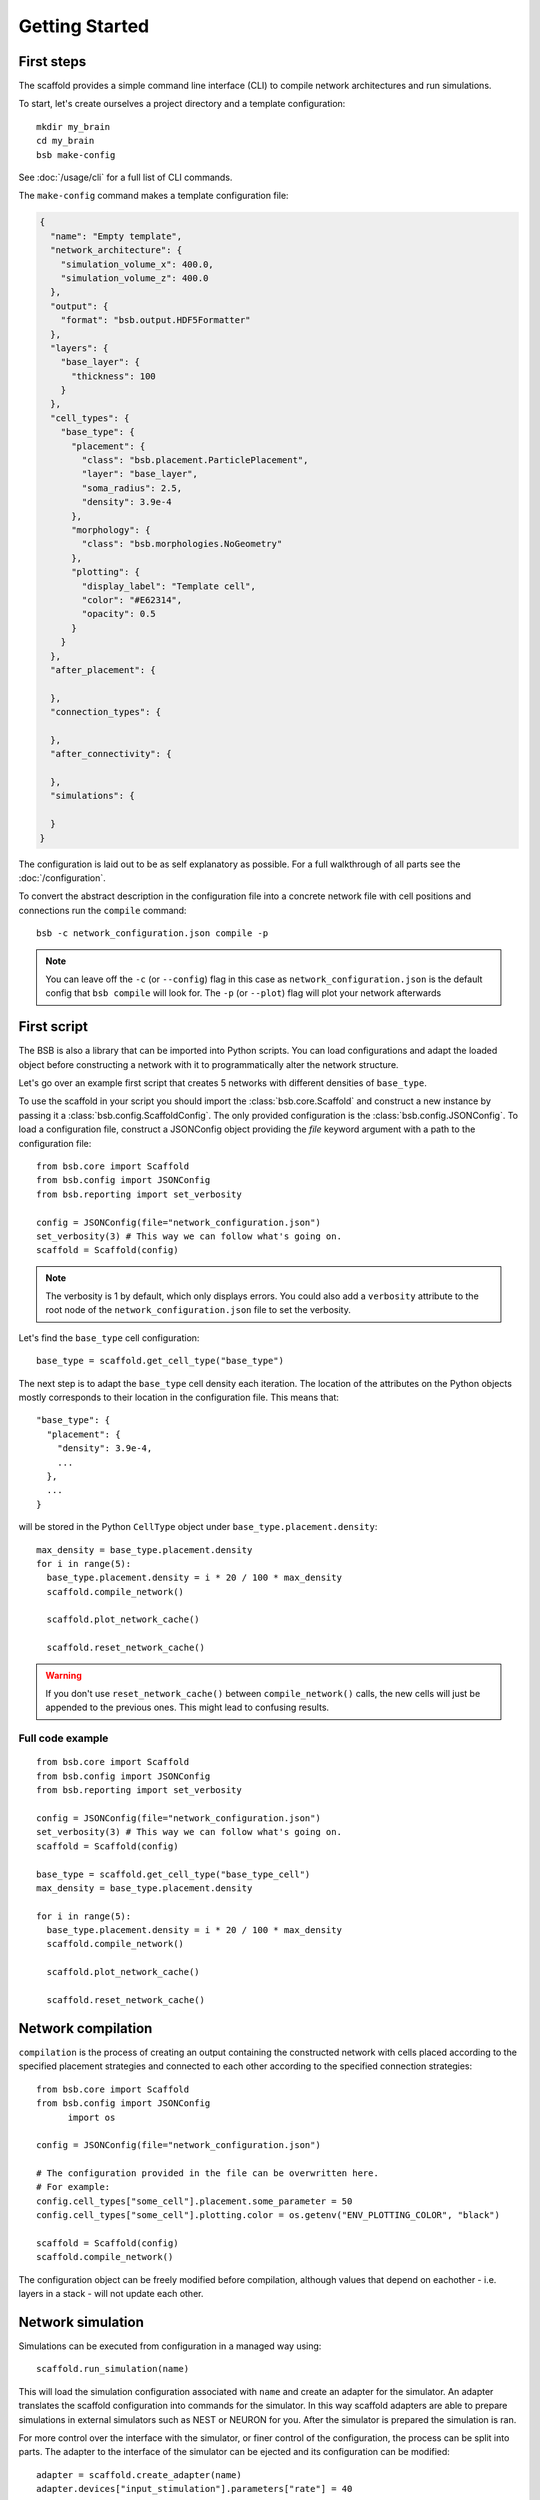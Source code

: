 ###############
Getting Started
###############

===========
First steps
===========

The scaffold provides a simple command line interface (CLI) to compile network
architectures and run simulations.

To start, let's create ourselves a project directory and a template configuration::

  mkdir my_brain
  cd my_brain
  bsb make-config

See :doc:`/usage/cli` for a full list of CLI commands.

The ``make-config`` command makes a template configuration file:

.. code-block:: json

  {
    "name": "Empty template",
    "network_architecture": {
      "simulation_volume_x": 400.0,
      "simulation_volume_z": 400.0
    },
    "output": {
      "format": "bsb.output.HDF5Formatter"
    },
    "layers": {
      "base_layer": {
        "thickness": 100
      }
    },
    "cell_types": {
      "base_type": {
        "placement": {
          "class": "bsb.placement.ParticlePlacement",
          "layer": "base_layer",
          "soma_radius": 2.5,
          "density": 3.9e-4
        },
        "morphology": {
          "class": "bsb.morphologies.NoGeometry"
        },
        "plotting": {
          "display_label": "Template cell",
          "color": "#E62314",
          "opacity": 0.5
        }
      }
    },
    "after_placement": {

    },
    "connection_types": {

    },
    "after_connectivity": {

    },
    "simulations": {

    }
  }

The configuration is laid out to be as self explanatory as possible. For a full
walkthrough of all parts see the :doc:`/configuration`.

To convert the abstract description in the configuration file into a concrete
network file with cell positions and connections run the ``compile`` command::

  bsb -c network_configuration.json compile -p

.. note::

	You can leave off the ``-c`` (or ``--config``) flag in this case as
	``network_configuration.json`` is the default config that ``bsb compile`` will
	look for. The ``-p`` (or ``--plot``) flag will plot your network afterwards

============
First script
============

The BSB is also a library that can be imported into Python scripts. You can load
configurations and adapt the loaded object before constructing a network with it to
programmatically alter the network structure.

Let's go over an example first script that creates 5 networks with different
densities of ``base_type``.

To use the scaffold in your script you should import the :class:`bsb.core.Scaffold`
and construct a new instance by passing it a :class:`bsb.config.ScaffoldConfig`.
The only provided configuration is the :class:`bsb.config.JSONConfig`.
To load a configuration file, construct a JSONConfig object providing the `file`
keyword argument with a path to the configuration file::

  from bsb.core import Scaffold
  from bsb.config import JSONConfig
  from bsb.reporting import set_verbosity

  config = JSONConfig(file="network_configuration.json")
  set_verbosity(3) # This way we can follow what's going on.
  scaffold = Scaffold(config)

.. note::
  The verbosity is 1 by default, which only displays errors. You could also add a
  ``verbosity`` attribute to the root node of the ``network_configuration.json`` file to
  set the verbosity.

Let's find the ``base_type`` cell configuration::

  base_type = scaffold.get_cell_type("base_type")

The next step is to adapt the ``base_type`` cell density each iteration. The location
of the attributes on the Python objects mostly corresponds to their location in
the configuration file. This means that::

  "base_type": {
    "placement": {
      "density": 3.9e-4,
      ...
    },
    ...
  }

will be stored in the Python ``CellType`` object under
``base_type.placement.density``::

  max_density = base_type.placement.density
  for i in range(5):
    base_type.placement.density = i * 20 / 100 * max_density
    scaffold.compile_network()

    scaffold.plot_network_cache()

    scaffold.reset_network_cache()

.. warning::
  If you don't use ``reset_network_cache()`` between ``compile_network()`` calls,
  the new cells will just be appended to the previous ones. This might lead to
  confusing results.

Full code example
=================

::

  from bsb.core import Scaffold
  from bsb.config import JSONConfig
  from bsb.reporting import set_verbosity

  config = JSONConfig(file="network_configuration.json")
  set_verbosity(3) # This way we can follow what's going on.
  scaffold = Scaffold(config)

  base_type = scaffold.get_cell_type("base_type_cell")
  max_density = base_type.placement.density

  for i in range(5):
    base_type.placement.density = i * 20 / 100 * max_density
    scaffold.compile_network()

    scaffold.plot_network_cache()

    scaffold.reset_network_cache()

===================
Network compilation
===================

``compilation`` is the process of creating an output containing the constructed
network with cells placed according to the specified placement strategies and
connected to each other according to the specified connection strategies::

  from bsb.core import Scaffold
  from bsb.config import JSONConfig
	import os

  config = JSONConfig(file="network_configuration.json")

  # The configuration provided in the file can be overwritten here.
  # For example:
  config.cell_types["some_cell"].placement.some_parameter = 50
  config.cell_types["some_cell"].plotting.color = os.getenv("ENV_PLOTTING_COLOR", "black")

  scaffold = Scaffold(config)
  scaffold.compile_network()

The configuration object can be freely modified before compilation, although
values that depend on eachother - i.e. layers in a stack - will not update each
other.

==================
Network simulation
==================

Simulations can be executed from configuration in a managed way using::

  scaffold.run_simulation(name)

This will load the simulation configuration associated with ``name`` and create
an adapter for the simulator. An adapter translates the scaffold configuration
into commands for the simulator. In this way scaffold adapters are able to
prepare simulations in external simulators such as NEST or NEURON for you. After
the simulator is prepared the simulation is ran.

For more control over the interface with the simulator, or finer control of
the configuration, the process can be split into parts. The adapter to the
interface of the simulator can be ejected and its configuration can be
modified::

  adapter = scaffold.create_adapter(name)
  adapter.devices["input_stimulation"].parameters["rate"] = 40

You can then use this adapter to prepare the simulator for the configured
simulation::

  simulator = adapter.prepare()

After preparation the simulator is primed, but can still be modified directly
accessing the interface of the simulator itself. For example to create 5 extra
cells in a NEST simulation on top of the prepared configuration one could::

  cells = simulator.Create("iaf_cond_alpha", 5)
  print(cells)

You'll notice that the IDs of those cells won't start at 1 as would be the case
for an empty simulation, because the ``prepare`` statement has already created
cells in the simulator.

After custom interfacing with the simulator, the adapter can be used to run the
simulation::

  adapter.simulate()

Full code example
=================

.. code-block:: python

  adapter = scaffold.create_adapter(name)
  adapter.devices["input_stimulation"].parameters["rate"] = 40
  simulator = adapter.prepare()
  cells = simulator.Create("iaf_cond_alpha", 5)
  print(cells)
  adapter.simulate()


================
Using Cell Types
================

Cell types are obtained by name using `bsb.get_cell_type(name)`. And the
associated cells either currently in the network cache or in persistent storage
can be fetched with `bsb.get_cells_by_type(name)`. The columns of such
a set are the scaffold id of the cell, followed by the type id and the xyz
position.

A collection of all cell types can be retrieved with `bsb.get_cell_types()`::

  for cell_type in scaffold.get_cell_types():
    cells = scaffold.get_cells_by_type(cell_type.name)
    for cell in cells:
      print("Cell id {} of type {} at position {}.".format(cell[0], cell[1], cell[2:5]))
